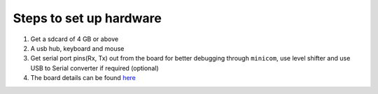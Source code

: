 ========================
Steps to set up hardware
========================

#. Get a sdcard of 4 GB or above

#. A usb hub, keyboard and mouse

#. Get serial port pins(Rx, Tx) out from the board for better debugging through ``minicom``, use level shifter and use USB to Serial converter if required (optional)

#. The board details can be found `here <https://github.com/androportal/OLINUXINO>`_

